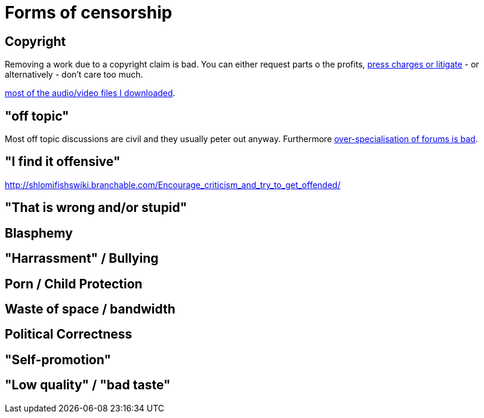 


Forms of censorship
===================

Copyright
---------

Removing a work due to a copyright claim is bad. You can either request parts
o the profits, https://www.shlomifish.org/humour/Terminator/Liberation/indiv-nodes/hamlet-parody-Cher-parody.xhtml[press charges or litigate] - or alternatively - don't care too much.

https://www.shlomifish.org/__mp3s/[most of the audio/video files I downloaded].

"off topic"
-----------

Most off topic discussions are civil and they usually peter out anyway.
Furthermore https://www.shlomifish.org/humour/fortunes/show.cgi?id=joel-diary-2-Sep-2004--1[over-specialisation of forums is bad].

"I find it offensive"
---------------------

http://shlomifishswiki.branchable.com/Encourage_criticism_and_try_to_get_offended/

"That is wrong and/or stupid"
-----------------------------

Blasphemy
---------

"Harrassment" / Bullying
------------------------

Porn / Child Protection
-----------------------

Waste of space / bandwidth
--------------------------

Political Correctness
---------------------

"Self-promotion"
----------------

"Low quality" / "bad taste"
---------------------------

